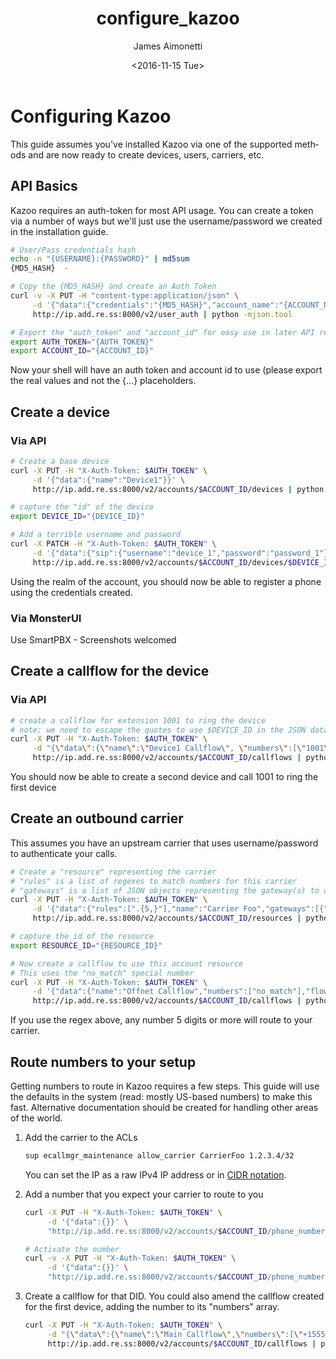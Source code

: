 #+OPTIONS: ':nil *:t -:t ::t <:t H:3 \n:nil ^:{} arch:headline
#+OPTIONS: author:t broken-links:nil c:nil creator:nil
#+OPTIONS: d:(not "LOGBOOK") date:t e:t email:nil f:t inline:t num:t
#+OPTIONS: p:nil pri:nil prop:nil stat:t tags:t tasks:t tex:t
#+OPTIONS: timestamp:t title:t toc:t todo:t |:t
#+TITLE: configure_kazoo
#+DATE: <2016-11-15 Tue>
#+AUTHOR: James Aimonetti
#+EMAIL: james@2600hz.com
#+LANGUAGE: en
#+SELECT_TAGS: export
#+EXCLUDE_TAGS: noexport
#+CREATOR: Emacs 26.0.50.2 (Org mode 9.0)

* Configuring Kazoo
This guide assumes you've installed Kazoo via one of the supported methods and are now ready to create devices, users, carriers, etc.
** API Basics
Kazoo requires an auth-token for most API usage. You can create a token via a number of ways but we'll just use the username/password we created in the installation guide.

#+BEGIN_SRC bash
# User/Pass credentials hash
echo -n "{USERNAME}:{PASSWORD}" | md5sum
{MD5_HASH}  -

# Copy the {MD5_HASH} and create an Auth Token
curl -v -X PUT -H "content-type:application/json" \
     -d '{"data":{"credentials":"{MD5_HASH}","account_name":"{ACCOUNT_NAME}"}}' \
     http://ip.add.re.ss:8000/v2/user_auth | python -mjson.tool

# Export the "auth_token" and "account_id" for easy use in later API requests
export AUTH_TOKEN="{AUTH_TOKEN}"
export ACCOUNT_ID="{ACCOUNT_ID}"
#+END_SRC

Now your shell will have an auth token and account id to use (please export the real values and not the {...} placeholders.
** Create a device
*** Via API
#+BEGIN_SRC bash
# Create a base device
curl -X PUT -H "X-Auth-Token: $AUTH_TOKEN" \
     -d '{"data":{"name":"Device1"}}' \
     http://ip.add.re.ss:8000/v2/accounts/$ACCOUNT_ID/devices | python -mjson.tool

# capture the "id" of the device
export DEVICE_ID="{DEVICE_ID}"

# Add a terrible username and password
curl -X PATCH -H "X-Auth-Token: $AUTH_TOKEN" \
     -d '{"data":{"sip":{"username":"device_1","password":"password_1"}}}' \
     http://ip.add.re.ss:8000/v2/accounts/$ACCOUNT_ID/devices/$DEVICE_ID | python -mjson.tool
#+END_SRC

Using the realm of the account, you should now be able to register a phone using the credentials created.
*** Via MonsterUI
Use SmartPBX - Screenshots welcomed
** Create a callflow for the device
*** Via API
#+BEGIN_SRC bash
# create a callflow for extension 1001 to ring the device
# note: we need to escape the quotes to use $DEVICE_ID in the JSON data
curl -X PUT -H "X-Auth-Token: $AUTH_TOKEN" \
     -d "{\"data\":{\"name\":\"Device1 Callflow\", \"numbers\":[\"1001\"], \"flow\":{\"module\":\"device\",\"data\":{\"id\":\"$DEVICE_ID\"}}}}" \
     http://ip.add.re.ss:8000/v2/accounts/$ACCOUNT_ID/callflows | python -mjson.tool
#+END_SRC

You should now be able to create a second device and call 1001 to ring the first device
** Create an outbound carrier

This assumes you have an upstream carrier that uses username/password to authenticate your calls.
#+BEGIN_SRC bash
# Create a "resource" representing the carrier
# "rules" is a list of regexes to match numbers for this carrier
# "gateways" is a list of JSON objects representing the gateway(s) to use
curl -X PUT -H "X-Auth-Token: $AUTH_TOKEN" \
     -d '{"data":{"rules":[".{5,}"],"name":"Carrier Foo","gateways":[{"realm":"sip.carrier.com","server":"sip.carrier.com","username":"your_username","password":"your_password","enabled":true}]}}' \
     http://ip.add.re.ss:8000/v2/accounts/$ACCOUNT_ID/resources | python -mjson.tool

# capture the id of the resource
export RESOURCE_ID="{RESOURCE_ID}"

# Now create a callflow to use this account resource
# This uses the "no_match" special number
curl -X PUT -H "X-Auth-Token: $AUTH_TOKEN" \
     -d '{"data":{"name":"Offnet Callflow","numbers":["no_match"],"flow":{"module":"resources","data":{"use_local_resources":true}}}}' \
     http://ip.add.re.ss:8000/v2/accounts/$ACCOUNT_ID/callflows | python -mjson.tool
#+END_SRC

If you use the regex above, any number 5 digits or more will route to your carrier.
** Route numbers to your setup
Getting numbers to route in Kazoo requires a few steps. This guide will use the defaults in the system (read: mostly US-based numbers) to make this fast. Alternative documentation should be created for handling other areas of the world.

1. Add the carrier to the ACLs
   #+BEGIN_SRC bash
sup ecallmgr_maintenance allow_carrier CarrierFoo 1.2.3.4/32
   #+END_SRC
   You can set the IP as a raw IPv4 IP address or in [[https://en.wikipedia.org/wiki/Classless_Inter-Domain_Routing#CIDR_notation][CIDR notation]].
2. Add a number that you expect your carrier to route to you
   #+BEGIN_SRC bash
curl -X PUT -H "X-Auth-Token: $AUTH_TOKEN" \
     -d '{"data":{}}' \
     "http://ip.add.re.ss:8000/v2/accounts/$ACCOUNT_ID/phone_numbers/+15551234567" | python -mjson.tool

# Activate the number
curl -v -X PUT -H "X-Auth-Token: $AUTH_TOKEN" \
     -d '{"data":{}}' \
     "http://ip.add.re.ss:8000/v2/accounts/$ACCOUNT_ID/phone_numbers/+15551234567/activate" | python -mjson.tool
   #+END_SRC
3. Create a callflow for that DID. You could also amend the callflow created for the first device, adding the number to its "numbers" array.
   #+BEGIN_SRC bash
curl -X PUT -H "X-Auth-Token: $AUTH_TOKEN" \
     -d "{\"data\":{\"name\":\"Main Callflow\",\"numbers\":[\"+15551234567\"],\"flow\":{\"module\":\"device\",\"data\":{\"id\":\"$DEVICE_ID\"}}}}" \
     http://ip.add.re.ss:8000/v2/accounts/$ACCOUNT_ID/callflows | python -mjson.tool
   #+END_SRC

